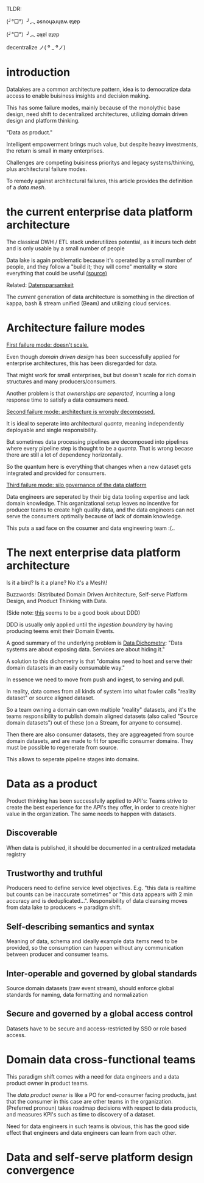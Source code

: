 #+OPTIONS: num:nil
TLDR:

(╯°□°）╯︵ ǝsnoɥǝɹɥɐʍ ɐʇɐp

(╯°□°）╯︵ ǝʞɐl ɐʇɐp

decentralize ノ( º _ ºノ)

* introduction
Datalakes are a common architecture pattern, idea is to 
democratize data access to enable buisiness insights and decision making.

This has some failure modes, mainly because of the monolythic base design,
need shift to decentralized architectures, utilizing domain driven design and platform thinking.

"Data as product."

Intelligent empowerment brings much value, but despite heavy investments, 
the return is small in many enterprises.

Challenges are competing buisiness prioritys and legacy systems/thinking,
plus architectural failure modes.

To remedy against architectural failures, this article provides the definition of a /data mesh/.

* the current enterprise data platform architecture
The classical DWH / ETL stack underutilizes potential, as it incurs tech debt and is only 
usable by a small number of people 

Data lake is again problematic because it's operated by a small number of people, and they follow a 
"build it; they will come" mentality => store everything that could be useful [[https://www.thoughtworks.com/insights/blog/curse-data-lake-monster][(source)]]  

Related: [[https://martinfowler.com/bliki/Datensparsamkeit.html][Datensparsamkeit]]

The /current/ generation of data architecture is something in the direction
of kappa, bash & stream unified (Beam) and utilizing cloud services.


* Architecture failure modes
_First failure mode: doesn't scale._

Even though /domain driven design/ has been successfully applied for enterprise architectures,
this has been disregarded for data.

That might work for small enterprises, but but doesn't scale for rich domain structures and many
producers/consumers.

Another problem is that /ownerships are seperated/, incurring a long response time to satisfy
a data consumers need.

_Second failure mode: architecture is wrongly decomposed._

It is ideal to seperate into architectural /quanta/, meaning independently deployable
and single responsibility.

But sometimes data processing pipelines are decomposed into pipelines where every 
pipeline step is thought to be a /quanta/. That is wrong becase there are still a lot of
dependency horizontally.

So the quantum here is everything that changes when a new dataset gets integrated and provided
for consumers.

_Third failure mode: silo governance of the data platform_

Data engineers are seperated by their big data tooling expertise and lack domain knowledge.
This organizational setup leaves no incentive for producer teams to create high quality
data, and the data engineers can not serve the consumers optimally because of lack of domain knowledge.

This puts a sad face on the cosumer and data engineering team :(..

* The next enterprise data platform architecture

Is it a bird? Is it a plane? No it's a \Data Mesh\!

Buzzwords: Distributed Domain Driven Architecture, Self-serve Platform Design, and Product Thinking with Data.

(Side note: [[https://domainlanguage.com/ddd/][this]] seems to be a good book about DDD)

DDD is usually only applied until the /ingestion boundary/ by having producing
teems emit their Domain Events.

A good summary of the underlying problem is [[https://www.confluent.io/blog/data-dichotomy-rethinking-the-way-we-treat-data-and-services/][Data Dichometry]]: 
"Data systems are about exposing data. Services are about hiding it."

A solution to this dichometry is that 
"domains need to host and serve their domain datasets in an easily consumable way."

In essence we need to move from push and ingest, to serving and pull.

In reality, data comes from all kinds of system into what fowler calls
"reality dataset" or source aligned dataset. 

So a team owning a domain can own multiple "reality" datasets, 
and it's the teams responsibility to publish domain aligned datasets (also called "Source domain datasets") out of these (on a Stream,
for anyone to consume).

Then there are also consumer datasets, they are aggreageted from source domain datasets, 
and are made to fit for specific consumer domains. They must be possible to regenerate from source.

This allows to seperate pipeline stages into domains.

* Data as a product

Product thinking has been successfully applied to API's: Teams strive to create the best 
experience for the API's they offer, in order to create higher value in the organization.
The same needs to happen with datasets.

** Discoverable
When data is published, it should be documented in a centralized metadata registry
** Trustworthy and truthful
Producers need to define service level objectives. E.g. "this data is realtime but counts
can be inaccurate sometimes" or "this data appears with 2 min accuracy and is deduplicated...".
Responsibility of data cleansing moves from data lake to producers \rightarrow paradigm shift.
** Self-describing semantics and syntax
Meaning of data, schema and ideally example data items need to be provided, so the consumption
can happen without any communication between producer and consumer teams.
** Inter-operable and governed by global standards
Source domain datasets (raw event stream), should enforce global standards for naming, data formatting
and normalization
** Secure and governed by a global access control
Datasets have to be secure and access-restricted by SSO or role based access.

* Domain data cross-functional teams

This paradigm shift comes with a need for data engineers and a data product owner in product teams.

The /data product owner/ is like a PO for end-consumer facing products, just that the 
consumer in this case are other teams in the organization. (Preferred pronoun) takes 
roadmap decisions with respect to data products, and measures KPI's such as time to discovery
of a dataset.

Need for data engineers in such teams is obvious, this has the good side effect that 
engineers and data engineers can learn from each other.

* Data and self-serve platform design convergence
